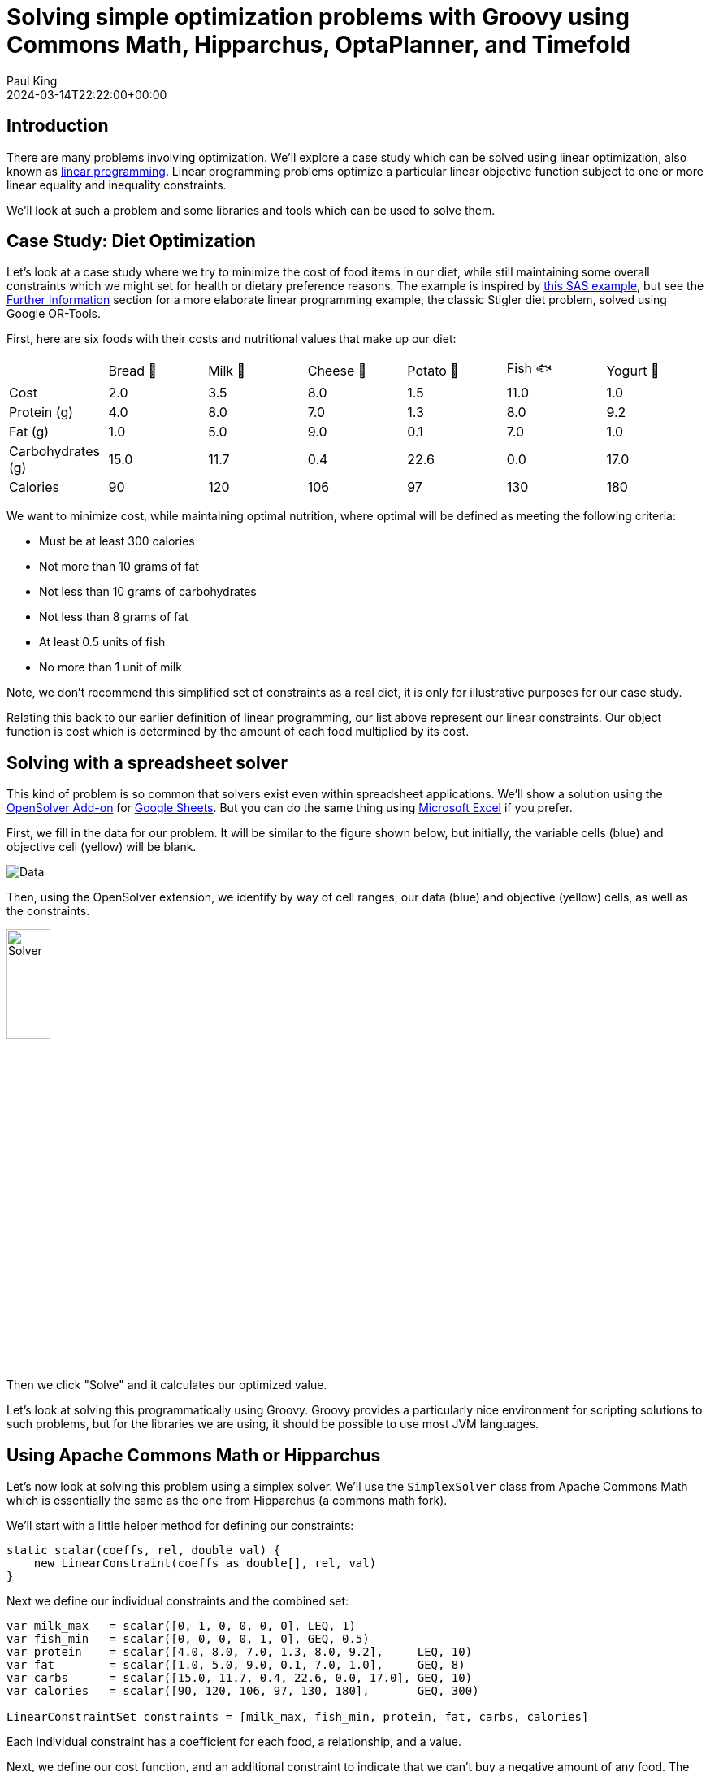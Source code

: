 
= Solving simple optimization problems with Groovy using Commons Math, Hipparchus, OptaPlanner, and Timefold
Paul King
:revdate: 2024-03-14T22:22:00+00:00
:keywords: groovy, optaplanner, timefold, ojalgo, jacop, or-tools, choco, commons math, hipparchus, linear programming
:description: This post looks at solving simple optimization problems using Groovy.

== Introduction

There are many problems involving optimization.
We'll explore a case study which can be solved using linear optimization,
also known as
https://en.wikipedia.org/wiki/Linear_programming[linear programming].
Linear programming problems optimize a particular linear objective
function subject to one or more linear equality and inequality constraints.

We'll look at such a problem and some libraries
and tools which can be used to solve them.

== Case Study: Diet Optimization

Let's look at a case study where we try to minimize the cost of food
items in our diet, while still maintaining some overall constraints
which we might set for health or dietary preference reasons.
The example is inspired by
https://documentation.sas.com/doc/en/orcdc/14.2/ormpug/ormpug_lpsolver_examples01.htm[this SAS example],
but see the <<Further Information>> section for a more elaborate linear programming example,
the classic Stigler diet problem, solved using Google OR-Tools.

First, here are six foods with their costs and nutritional
values that make up our diet:

[width=300]
|===
|                   | Bread 🍞 | Milk 🥛 | Cheese 🧀 | Potato 🥔 | Fish 🐟 | Yogurt 🍶
| Cost              | 2.0   | 3.5  | 8.0    | 1.5    | 11.0 | 1.0
| Protein (g)       | 4.0   | 8.0  | 7.0    | 1.3    | 8.0  | 9.2
| Fat (g)           | 1.0   | 5.0  | 9.0    | 0.1    | 7.0  | 1.0
| Carbohydrates (g) | 15.0  | 11.7 | 0.4    | 22.6   | 0.0  | 17.0
| Calories          | 90    | 120  | 106    | 97     | 130  | 180
|===

We want to minimize cost, while maintaining optimal nutrition,
where optimal will be defined as meeting the following criteria:

* Must be at least 300 calories
* Not more than 10 grams of fat
* Not less than 10 grams of carbohydrates
* Not less than 8 grams of fat
* At least 0.5 units of fish
* No more than 1 unit of milk

Note, we don't recommend this simplified set of constraints
as a real diet, it is only for illustrative purposes for our case study.

Relating this back to our earlier definition of linear programming,
our list above represent our linear constraints. Our object function
is cost which is determined by the amount of each food multiplied
by its cost.

== Solving with a spreadsheet solver

This kind of problem is so common that solvers exist even within spreadsheet applications. We'll show a solution using the
https://opensolver.org/opensolver-for-google-sheets/[OpenSolver Add-on] for
https://www.google.com.au/sheets/about/[Google Sheets].
But you can do the same thing using
https://speakerdeck.com/paulk/groovy-constraint-programming?slide=77[Microsoft Excel] if you prefer.

First, we fill in the data for our problem.
It will be similar to the figure shown below, but initially,
the variable cells (blue) and objective cell (yellow) will be blank.

image:img/GoogleSheetsDietData.png[Data]

Then, using the OpenSolver extension, we identify by way
of cell ranges, our data (blue) and objective (yellow) cells,
as well as the constraints.

image:img/GoogleSheetsDietOpenSolver.png[Solver,width=25%]

Then we click "Solve" and it calculates our optimized value.

Let's look at solving this programmatically using Groovy.
Groovy provides a particularly nice environment for
scripting solutions to such problems, but for
the libraries we are using, it should be possible to use
most JVM languages.

== Using Apache Commons Math or Hipparchus

Let's now look at solving this problem using a simplex solver.
We'll use the `SimplexSolver` class from Apache Commons
Math which is essentially the same as the one from Hipparchus
(a commons math fork).

We'll start with a little helper method for defining our constraints:

[source,groovy]
----
static scalar(coeffs, rel, double val) {
    new LinearConstraint(coeffs as double[], rel, val)
}
----

Next we define our individual constraints and the combined set:

[source,groovy]
----
var milk_max   = scalar([0, 1, 0, 0, 0, 0], LEQ, 1)
var fish_min   = scalar([0, 0, 0, 0, 1, 0], GEQ, 0.5)
var protein    = scalar([4.0, 8.0, 7.0, 1.3, 8.0, 9.2],     LEQ, 10)
var fat        = scalar([1.0, 5.0, 9.0, 0.1, 7.0, 1.0],     GEQ, 8)
var carbs      = scalar([15.0, 11.7, 0.4, 22.6, 0.0, 17.0], GEQ, 10)
var calories   = scalar([90, 120, 106, 97, 130, 180],       GEQ, 300)

LinearConstraintSet constraints = [milk_max, fish_min, protein, fat, carbs, calories]
----

Each individual constraint has a coefficient for each food,
a relationship, and a value.

Next, we define our cost function, and an additional constraint
to indicate that we can't buy a negative amount of any food.
The `zeroOrMore` constraint saves us from doing the long-hand
equivalent, like `fish_min` but with a minimum of `0`, for each food.

[source,groovy]
----
var cost = new LinearObjectiveFunction([2.0, 3.5, 8.0, 1.5, 11.0, 1.0] as double[], 0)

var zeroOrMore = new NonNegativeConstraint(true)
----

Now, our solution is found by creating a new solver, and asking
it to optimize using our cost function and the constraints.
We then print our solution out:

[source,groovy]
----
var solution = new SimplexSolver().optimize(cost, constraints, zeroOrMore)

static pretty(int idx, double d) {
    d ? [sprintf('%s %.2f', ['🍞', '🥛', '🧀', '🥔', '🐟', '🍶'][idx], d)] : []
}

if (solution != null) {
    printf "Cost: %.2f%n", solution.value
    println solution.point.indexed().collectMany(this::pretty).join(', ')
}
----

When run, it gives the following output:

----
Cost: 12.08
🥛 0.05, 🧀 0.45, 🥔 1.87, 🐟 0.50
----

This is the same solution as what we saw when using the spreadsheet.

You can currently swap between Apache Commons Math and Hipparchus
by switching the Maven coordinates of the jar being used on the classpath
and changing a few import statements. This may change in future versions,
but for now:

* Using `org.apache.commons:commons-math3:3.6.1` gives an older stable version
of Commons Math, starting to show its age at 8 years old.
* Using `org.apache.commons:commons-math4-legacy:4.0-beta1`
gives the latest version of these classes from Apache Commons Math.
The naming possibly deserves some explanation. There has been ongoing
effort to modularise Commons Math and there are numerous components
delivered as a result. The optimisation classes haven't
been worked on yet and are available in the aforementioned artifact.
* Using `org.hipparchus:hipparchus-optim:3.1` gives classes from the forked
project. For the classes we are using, there is essentially no difference
in the fork, but other parts of the library have seen useful updates
if you don't mind having a dependency that isn't backed by the ASF.

If you don't like those options, there are many more, here are a few
with Groovy solutions in the same repo as the above examples:

* For a solution using the SCIP simplex solver in Google https://developers.google.com/optimization/lp[OR-Tools], see https://github.com/paulk-asert/groovy-constraint-programming/blob/master/subprojects/Diet/src/main/groovy/DietOrTools.groovy[DietOrTools.groovy]
* For a solution showing Groovy support within https://documentation.sas.com/doc/en/pgmsascdc/9.4_3.5/proc/p1x8agymll9gten1ocziihptcjzj.htm[SAS], see https://github.com/paulk-asert/groovy-constraint-programming/blob/master/subprojects/Diet/src/main/groovy/DietGroovy.sas[DietGroovy.sas]
* For a solution using the LP solver in https://www.ojalgo.org/[ojAlgo], see https://github.com/paulk-asert/groovy-constraint-programming/blob/master/subprojects/Diet/src/main/groovy/DietOjalgo.groovy[DietOjalgo.groovy]
* For a solution using the https://choco-solver.org/[Choco] constraint programming solver, see https://github.com/paulk-asert/groovy-constraint-programming/blob/master/subprojects/Diet/src/main/groovy/DietChocoInt.groovy[DietChocoInt.groovy] for a solution using scaled integers, and https://github.com/paulk-asert/groovy-constraint-programming/blob/master/subprojects/Diet/src/main/groovy/DietChocoReal.groovy[DietChocoReal.groovy] for a solution with real numbers using Ibex integration
* For a solution using the https://github.com/radsz/jacop[JaCoP] constraint programming solver, see https://github.com/paulk-asert/groovy-constraint-programming/blob/master/subprojects/Diet/src/main/groovy/DietJacopInt.groovy[DietJacopInt.groovy] for a solution using scaled integers, and https://github.com/paulk-asert/groovy-constraint-programming/blob/master/subprojects/Diet/src/main/groovy/DietJacopIntKnapsack.groovy[DietJacopIntKnapsack.groovy] for a solution utilizing a Knapsack constraint

For simple optimization problems, like our case study,
which can be solved using a simplex solver, you generally
need look no further. It is a very efficient approach
to solving such problems. For an additional class of slightly
more complex problems, they can be mapped to linear programming
problems with a little ingenuity.

For more complex problems,
there are generally no super efficient solution approaches.
You need to bring to bear a range of techniques for managing
the potentially huge search space which is inherent in
such problems. That is where optimization libraries like
OptaPlanner (and Timefold) come into play.

== Using OptaPlanner or Timefold

OptaPlanner is an optimization library combining optimization algorithms with constraint solving.
For most of the last 10 years the library was developed under Red Hat's guidance.
In the last 12 months, the project and other related projects
were donated to the https://www.apache.org/[ASF] as part of https://kie.apache.org/[Apache KIE].
More recently, the library was also forked as
https://timefold.ai/[Timefold].

In this blog, we'll use Timefold, but the code in the examples remains the same for both libraries as you can see in the
referenced repositories.
Just the Maven coordinate of the library changes along with the associated class imports.
At this stage, it isn't clear how the two projects will evolve over time.

One of the claims of the Timefold project is that it has a lighter dependency footprint.
This can be confirmed by running the `printRuntimeClasspath` task in the associated builds.
Timefold has 20 dependant jars compared with OptaPlanner's 55 jars.

While Timefold's power isn't needed for our simple problem,
let's examine how you would use it for the same case study.

First, we'll create a planning entity.
This is a class which the solver knows will change
over time and will contain one or more planning
variables.

In our case, we have just one planning variable,
the `amount` property, which the solver will adjust while trying
to find an optimal solution.

[source,groovy]
----
@PlanningEntity
@TupleConstructor(includeFields = true)
class Food {
    final String name, emoji
    final double cost, protein, fat, carbs, calories
    @PlanningVariable(valueRangeProviderRefs = "amount")
    Integer amount // times 100
}
----

We are using an Integer as the type for `amount`, since
Integers are much easier for a solver to work with.
We'll actually store the amount (as seen in the earlier example)
multiplied by 100, but we'll divide by 100 when displaying the result.

The other fields of our class are constants once defined
during instance construction.

Next, we define a planning solution class. This has all the
information needed about any given solution including a `score`.
The score lets us determine whether one solution is more optimal
than another, and also whether a given solution meets all hard
and soft constraints (explained shortly).

[source,groovy]
----
@PlanningSolution
class DietSolution {
    @PlanningEntityCollectionProperty
    List<Food> foods

    @ValueRangeProvider(id = "amount")
    CountableValueRange<Integer> getAmount() {
        ValueRangeFactory.createIntValueRange(0, 200, 5)
    }

    @PlanningScore
    HardSoftScore score

    String toString() {
        var sb = new StringBuilder()
        foods.eachWithIndex { f, idx ->
            sb << "$f.emoji $f.name: ${f.amount / 100}\n"
        }
        for (name in ['fat', 'carbs', 'protein', 'calories', 'cost']) {
            var total = foods.sum{ f -> f."$name" * f.amount / 100 }
            sb << sprintf("Total %s: %.2f%n", name, total)
        }
        sb << "Score: $score"
        sb
    }
}
----

Next we want to define some constraints. In general, we have hard
constraints which must be met and soft constraints which should
be met if possible. In our case, we'll have constraints like minimum
and maximum values for various foods and various nutritional measures.

[source,groovy]
----
class DietConstraintProvider implements ConstraintProvider {
    @Override
    Constraint[] defineConstraints(ConstraintFactory factory) {
        new Constraint[]{
                maxField(factory, 'protein', 10),
                minField(factory, 'fat', 8),
                minField(factory, 'carbs', 10),
                minField(factory, 'calories', 300),
                minFood(factory, 'Fish', 50),
                maxFood(factory, 'Milk', 100),
                minCost(factory),
        }
    }

    private static int amountOf(Food f, String name) {
        (f."$name" * f.amount).toInteger()
    }

    private static Constraint minField(ConstraintFactory factory, String fieldName, double minAmount) {
        ToIntFunction<Food> amount = f -> amountOf(f, fieldName)
        factory.forEach(Food)
                .groupBy(sum(amount))
                .filter(fs -> fs < minAmount * 100)
                .penalize(ONE_HARD)
                .asConstraint("Min $fieldName")
    }

    private static Constraint maxField(ConstraintFactory factory, String fieldName, double maxAmount) {
        ToIntFunction<Food> amount = f -> amountOf(f, fieldName)
        factory.forEach(Food)
                .groupBy(sum(amount))
                .filter(fs -> fs > maxAmount * 100)
                .penalize(ONE_HARD)
                .asConstraint("Max $fieldName")
    }

    private static Constraint minFood(ConstraintFactory factory, String foodName, double minAmount) {
        factory.forEach(Food)
                .filter(f -> f.name == foodName && f.amount < minAmount)
                .penalize(ONE_HARD)
                .asConstraint("Min $foodName")
    }

    private static Constraint maxFood(ConstraintFactory factory, String foodName, double maxAmount) {
        factory.forEach(Food)
                .filter(f -> f.name == foodName && f.amount > maxAmount)
                .penalize(ONE_HARD)
                .asConstraint("Max $foodName")
    }

    private static ToIntFunction<Food> totalCost = f ->
        (f.cost * f.amount).toInteger()

    private static Constraint minCost(ConstraintFactory factory) {
        factory.forEach(Food)
                .filter(f -> f.amount > 0)
                .groupBy(sum(totalCost))
                .penalize(ONE_SOFT, fs -> fs >> 2)
                .asConstraint('Min cost')
    }
}
----

With these helper classes in place, we are now ready to

[source,groovy]
----
def unsolved = new DietSolution(foods: [
        new Food('Bread' , '🍞',  2.0, 4.0, 1.0, 15.0,  90),
        new Food('Milk'  , '🥛',  3.5, 8.0, 5.0, 11.7, 120),
        new Food('Cheese', '🧀',  8.0, 7.0, 9.0,  0.4, 106),
        new Food('Potato', '🥔',  1.5, 1.3, 0.1, 22.6,  97),
        new Food('Fish'  , '🐟', 11.0, 8.0, 7.0,  0.0, 130),
        new Food('Yogurt', '🍶',  1.0, 9.2, 1.0, 17.0, 180)
])

def config = new SolverConfig()
        .withSolutionClass(DietSolution)
        .withEntityClasses(Food)
        .withConstraintProviderClass(DietConstraintProvider)
        .withTerminationSpentLimit(Duration.ofSeconds(10))

def factory = SolverFactory.create(config)
def solver = factory.buildSolver()
println solver.solve(unsolved)
----

It has this output when run:

----
08:17:05.202 [main] INFO  a.t.s.core.impl.solver.DefaultSolver - Solving started: time spent (25), best score (-6init/0hard/0soft), environment mode (REPRODUCIBLE), move thread count (NONE), random (JDK with seed 0).
08:17:05.385 [main] INFO  a.t.s.c.i.c.DefaultConstructionHeuristicPhase - Construction Heuristic phase (0) ended: time spent (210), best score (-1hard/-521soft), score calculation speed (1355/sec), step total (6).
08:17:15.175 [main] INFO  a.t.s.c.i.l.DefaultLocalSearchPhase - Local Search phase (1) ended: time spent (10000), best score (-1hard/-261soft), score calculation speed (155967/sec), step total (1030).
08:17:15.176 [main] INFO  a.t.s.core.impl.solver.DefaultSolver - Solving ended: time spent (10000), best score (-1hard/-261soft), score calculation speed (152685/sec), phase total (2), environment mode (REPRODUCIBLE), move thread count (NONE).
🍞 Bread: 0.6
🥛 Milk: 0.6
🧀 Cheese: 0
🥔 Potato: 0.4
🐟 Fish: 0.5
🍶 Yogurt: 1.05
Total fat: 8.19
Total carbs: 42.91
Total protein: 21.38
Total calories: 418.80
Total cost: 10.45
Score: -1hard/-261soft
----

Given the amount of time we gave the solver, and using the
default search algorithms, we couldn't even meet all hard constraints.
The search space was so vast, that we never reached an area in the
search space where all constraints were met.

The good news is that we can provide additional guidance, so that
the solver heads in better directions during its searching.
Here is one possible additional configuration that we could supply,
along with the updated `config` definition:

[source,groovy]
----
def construction = new ConstructionHeuristicPhaseConfig(
        constructionHeuristicType: FIRST_FIT)
def moveSelector = new UnionMoveSelectorConfig([
        new ChangeMoveSelectorConfig(),
        new SwapMoveSelectorConfig()
])
def localSearch = new LocalSearchPhaseConfig(
        localSearchType: VARIABLE_NEIGHBORHOOD_DESCENT,
        moveSelectorConfig: moveSelector)
def config = new SolverConfig()
        .withSolutionClass(DietSolution)
        .withEntityClasses(Food)
        .withConstraintProviderClass(DietConstraintProvider)
        .withPhases(construction, localSearch) // additional solution guidance
        .withTerminationSpentLimit(Duration.ofSeconds(10))
----

It now has this output when run:

----
🍞 Bread: 0
🥛 Milk: 0
🧀 Cheese: 0.5
🥔 Potato: 1.9
🐟 Fish: 0.5
🍶 Yogurt: 0
Total fat: 8.19
Total carbs: 43.14
Total protein: 9.97
Total calories: 302.30
Total cost: 12.35
Score: 0hard/-308soft
----

We can see here that it is now close to what linear programming would give us.

== Further Information

* https://developers.google.com/optimization/lp[OR-Tools] linear optimization
* A related but more elaborate example based on the https://developers.google.com/optimization/lp/stigler_diet[Stigler Diet] problem using Google OR-Tools
* A Python https://www.kaggle.com/code/nbuhagiar/diet-optimization-with-or-tools[Diet example] also using Google OR-Tools
* GitHub repos containing sample code: https://github.com/paulk-asert/groovy-constraint-programming/tree/master/subprojects/Diet[Diet] https://github.com/paulk-asert/groovy-constraint-programming/tree/master/subprojects/DietOptaPlanner[DietOptaPlanner] https://github.com/paulk-asert/groovy-constraint-programming/tree/master/subprojects/DietTimeflow[DietTimeflow]

== Conclusion

We have looked at using Groovy and a few linear optimization
libraries to solve a diet case study. Our main focus was the
Apache Commons Math and Hipparchus libraries.
We also explored using the more powerful Timeflow and OptaPlanner
libraries.

.Update history
****
*10/Dec/2024*: Updated to OptaPlanner 10.0.0 and Timefold 1.16.0.
****
